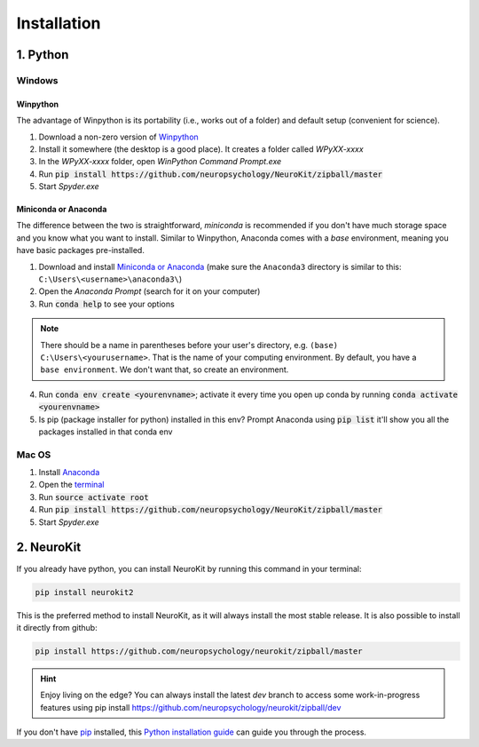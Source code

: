 .. highlight:: shell

Installation
============


1. Python
-----------------


Windows
^^^^^^^^^

Winpython
"""""""""

The advantage of Winpython is its portability (i.e., works out of a folder) and default setup (convenient for science).

1. Download a non-zero version of `Winpython <http://winpython.github.io/>`_
2. Install it somewhere (the desktop is a good place). It creates a folder called `WPyXX-xxxx`
3. In the `WPyXX-xxxx` folder, open `WinPython Command Prompt.exe`
4. Run :code:`pip install https://github.com/neuropsychology/NeuroKit/zipball/master`
5. Start `Spyder.exe`

Miniconda or Anaconda
"""""""""""""""""""""

The difference between the two is straightforward, *miniconda* is recommended if you don't have much storage space and you know what you want to install. Similar to Winpython, Anaconda comes with a *base* environment, meaning you have basic packages pre-installed.

1. Download and install `Miniconda or Anaconda <https://www.anaconda.com/download/>`_ (make sure the ``Anaconda3`` directory is similar to this: ``C:\Users\<username>\anaconda3\``)
2. Open the `Anaconda Prompt` (search for it on your computer)
3. Run :code:`conda help` to see your options 

.. Note:: There should be a name in parentheses before your user's directory, e.g. ``(base) C:\Users\<yourusername>``. That is the name of your computing environment. By default, you have a ``base environment``. We don't want that, so create an environment.

4. Run :code:`conda env create <yourenvname>`; activate it every time you open up conda by running :code:`conda activate <yourenvname>`
5. Is pip (package installer for python) installed in this env? Prompt Anaconda using :code:`pip list` it'll show you all the packages installed in that conda env

.. image:: https://raw.github.com/sangfrois/Neurokit/dev/docs/img/TUTO-conda-prompt.jpg

Mac OS
^^^^^^^^^

1. Install `Anaconda <https://www.anaconda.com/download/>`_
2. Open the `terminal <https://www.youtube.com/watch?time_continue=59&v=gk2CgkURkgY>`_
3. Run :code:`source activate root`
4. Run :code:`pip install https://github.com/neuropsychology/NeuroKit/zipball/master`
5. Start `Spyder.exe`



2. NeuroKit
-------------------

If you already have python, you can install NeuroKit by running this command in your terminal:

.. code-block:: console

    pip install neurokit2

This is the preferred method to install NeuroKit, as it will always install the most stable release. It is also possible to install it directly from github:

.. code-block:: console

    pip install https://github.com/neuropsychology/neurokit/zipball/master

.. Hint:: Enjoy living on the edge? You can always install the latest `dev` branch to access some work-in-progress features using pip install https://github.com/neuropsychology/neurokit/zipball/dev


If you don't have `pip <https://pip.pypa.io>`_ installed, this `Python installation guide <http://docs.python-guide.org/en/latest/starting/installation/>`_ can guide you through the process.
